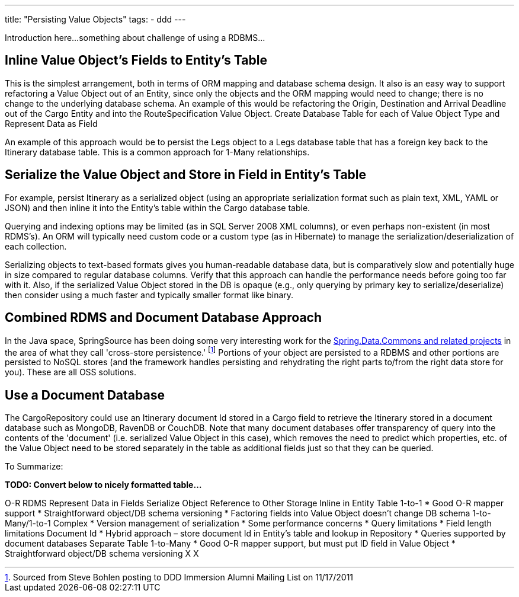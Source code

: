 ---
title: "Persisting Value Objects"
tags:
  - ddd
---

Introduction here...something about challenge of using a RDBMS...

== Inline Value Object’s Fields to Entity’s Table

This is the simplest arrangement, both in terms of ORM mapping and database schema design. It also is an easy way to support refactoring a Value Object out of an Entity, since only the objects and the ORM mapping would need to change; there is no change to the underlying database schema. An example of this would be refactoring the Origin, Destination and Arrival Deadline out of the Cargo Entity and into the RouteSpecification Value Object.
Create Database Table for each of Value Object Type and Represent Data as Field

An example of this approach would be to persist the Legs object to a Legs database table that has a foreign key back to the Itinerary database table. This is a common approach for 1-Many relationships.

== Serialize the Value Object and Store in Field in Entity’s Table

For example, persist Itinerary as a serialized object (using an appropriate serialization format such as plain text, XML, YAML or JSON) and then inline it into the Entity’s table within the Cargo database table. 

Querying and indexing options may be limited (as in SQL Server 2008 XML columns), or even perhaps non-existent (in most RDMS’s). An ORM will typically need custom code or a custom type (as in Hibernate) to manage the serialization/deserialization of each collection.

Serializing objects to text-based formats gives you human-readable database data, but is comparatively slow and potentially huge in size compared to regular database columns. Verify that this approach can handle the performance needs before going too far with it. Also, if the serialized Value Object stored in the DB is opaque (e.g., only querying by primary key to serialize/deserialize) then consider using a much faster and typically smaller format like binary.

== Combined RDMS and Document Database Approach

In the Java space, SpringSource has been doing some very interesting work for the http://www.springsource.org/spring-data[Spring.Data.Commons and related projects] in the area of what they call 'cross-store persistence.' footnote:[Sourced from Steve Bohlen posting to DDD Immersion Alumni Mailing List on 11/17/2011] Portions of your object are persisted to a RDBMS and other portions are persisted to NoSQL stores (and the framework handles persisting and rehydrating the right parts to/from the right data store for you). These are all OSS solutions.

== Use a Document Database

The CargoRepository could use an Itinerary document Id stored in a Cargo field to retrieve the Itinerary stored in a document database such as MongoDB, RavenDB or CouchDB. Note that many document databases offer transparency of query into the contents of the 'document' (i.e. serialized Value Object in this case), which removes the need to predict which properties, etc. of the Value Object need to be stored separately in the table as additional fields just so that they can be queried. 

To Summarize:

*TODO: Convert below to nicely formatted table...*

O-R
RDMS  Represent Data in Fields  Serialize Object  Reference to Other Storage
Inline in Entity Table  1-to-1
* Good O-R mapper support
* Straightforward object/DB schema versioning
* Factoring fields into Value Object doesn’t change DB schema 1-to-Many/1-to-1 Complex
* Version management of serialization
* Some performance concerns
* Query limitations
* Field length limitations  Document Id
* Hybrid approach – store document Id in Entity’s table and lookup in Repository
* Queries supported by document databases
Separate Table  1-to-Many
* Good O-R mapper support, but must put ID field in Value Object
* Straightforward object/DB schema versioning X X
